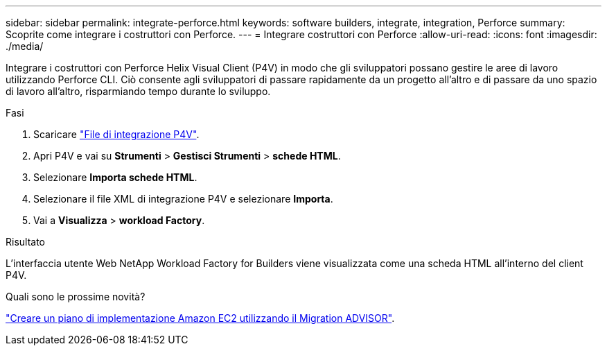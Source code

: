 ---
sidebar: sidebar 
permalink: integrate-perforce.html 
keywords: software builders, integrate, integration, Perforce 
summary: Scoprite come integrare i costruttori con Perforce. 
---
= Integrare costruttori con Perforce
:allow-uri-read: 
:icons: font
:imagesdir: ./media/


[role="lead"]
Integrare i costruttori con Perforce Helix Visual Client (P4V) in modo che gli sviluppatori possano gestire le aree di lavoro utilizzando Perforce CLI. Ciò consente agli sviluppatori di passare rapidamente da un progetto all'altro e di passare da uno spazio di lavoro all'altro, risparmiando tempo durante lo sviluppo.

.Fasi
. Scaricare https://builders.console.workloads.netapp.com/p4v["File di integrazione P4V"^].
. Apri P4V e vai su *Strumenti* > *Gestisci Strumenti* > *schede HTML*.
. Selezionare *Importa schede HTML*.
. Selezionare il file XML di integrazione P4V e selezionare *Importa*.
. Vai a *Visualizza* > *workload Factory*.


.Risultato
L'interfaccia utente Web NetApp Workload Factory for Builders viene visualizzata come una scheda HTML all'interno del client P4V.

.Quali sono le prossime novità?
link:manage-projects.html["Creare un piano di implementazione Amazon EC2 utilizzando il Migration ADVISOR"].
